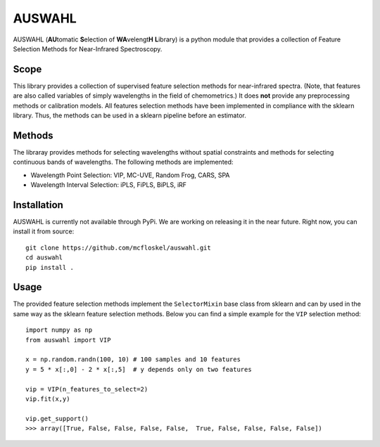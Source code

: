 .. -*- mode: rst -*-

AUSWAHL
============================================================

AUSWAHL (**AU**\tomatic **S**\election of **WA**\velengt\ **H** **L**\ibrary) is a python module
that provides a collection of Feature Selection Methods for Near-Infrared Spectroscopy.

Scope
-----
This library provides a collection of supervised feature selection methods for near-infrared spectra.
(Note, that features are also called variables of simply wavelengths in the field of chemometrics.)
It does **not** provide any preprocessing methods or calibration models.
All features selection methods have been implemented in compliance with the sklearn library.
Thus, the methods can be used in a sklearn pipeline before an estimator.

Methods
-------
The libraray provides methods for selecting wavelengths without spatial constraints and methods for selecting continuous bands of wavelengths.
The following methods are implemented:

- Wavelength Point Selection: VIP, MC-UVE, Random Frog, CARS, SPA
- Wavelength Interval Selection: iPLS, FiPLS, BiPLS, iRF

Installation
------------

AUSWAHL is currently not available through PyPi. We are working on releasing it in the near future. Right now, you can install it from source::

  git clone https://github.com/mcfloskel/auswahl.git
  cd auswahl
  pip install .


Usage
-----

The provided feature selection methods implement the ``SelectorMixin`` base class from sklearn and can by used in the same way as the sklearn feature selection methods. Below you can find a simple example for the ``VIP`` selection method::

  import numpy as np
  from auswahl import VIP
  
  x = np.random.randn(100, 10) # 100 samples and 10 features
  y = 5 * x[:,0] - 2 * x[:,5]  # y depends only on two features
  
  vip = VIP(n_features_to_select=2)
  vip.fit(x,y)
  
  vip.get_support()
  >>> array([True, False, False, False, False,  True, False, False, False, False])
